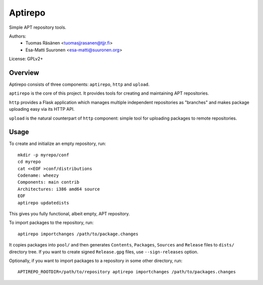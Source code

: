 ==========
 Aptirepo
==========

Simple APT repository tools.

Authors:
 - Tuomas Räsänen <tuomasjjrasanen@tjjr.fi>
 - Esa-Matti Suuronen <esa-matti@suuronen.org>

License: GPLv2+

Overview
========

Aptirepo consists of three components: ``aptirepo``, ``http`` and
``upload``.

``aptirepo`` is the core of this project. It provides tools for creating
and maintaining APT repositories.

``http`` provides a Flask application which manages multiple independent
repositories as "branches" and makes package uploading easy via its HTTP
API.

``upload`` is the natural counterpart of ``http`` component: simple tool
for uploading packages to remote repositories.

Usage
=====

To create and initialize an empty repository, run::

  mkdir -p myrepo/conf
  cd myrepo
  cat <<EOF >conf/distributions
  Codename: wheezy
  Components: main contrib
  Architectures: i386 amd64 source
  EOF
  aptirepo updatedists

This gives you fully functional, albeit empty, APT repository.

To import packages to the repository, run::

  aptirepo importchanges /path/to/package.changes

It copies packages into ``pool/`` and then generates ``Contents``,
``Packages``, ``Sources`` and ``Release`` files to ``dists/`` directory
tree. If you want to create signed ``Release.gpg`` files, use
``--sign-releases`` option.

Optionally, if you want to import packages to a repository in some other
directory, run::

  APTIREPO_ROOTDIR=/path/to/repository aptirepo importchanges /path/to/packages.changes
